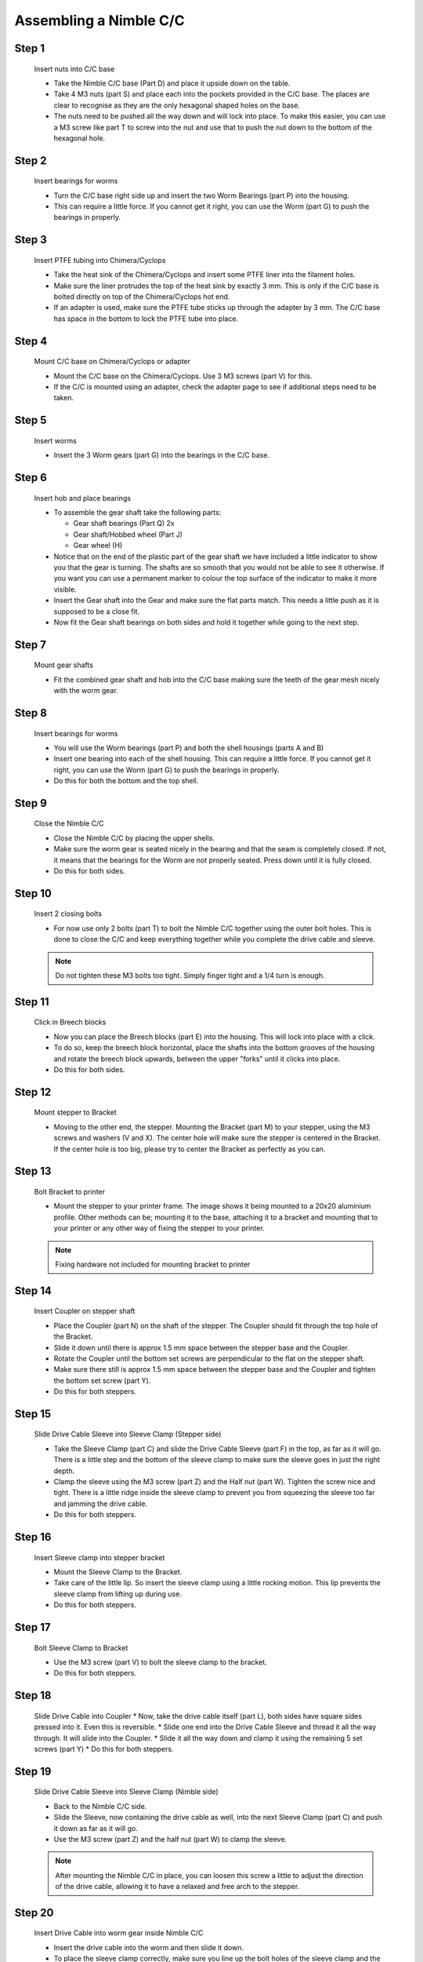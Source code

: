 Assembling a Nimble C/C
==========================

Step 1
------

.. figure:: images/2_step01.svg
    :alt: Insert nuts into C/C base
    :height: 400px
    :width: 286px

    Insert nuts into C/C base

    * Take the Nimble C/C base (Part D) and place it upside down on the table. 
    * Take 4 M3 nuts (part S) and place each into the pockets provided in the C/C base. The places are clear to recognise as they are the only hexagonal shaped holes on the base.
    * The nuts need to be pushed all the way down and will lock into place. To make this easier, you can use a M3 screw like part T to screw into the nut and use that to push the nut down to the bottom of the hexagonal hole. 


Step 2
------   

.. figure:: images/2_step02.svg
    :alt: Insert bearings for worms
    :height: 400px
    :width: 286px

    Insert bearings for worms

    * Turn the C/C base right side up and insert the two Worm Bearings (part P) into the housing.
    * This can require a little force. If you cannot get it right, you can use the Worm (part G) to push the bearings in properly.


Step 3
------  

.. figure:: images/2_step03.svg
    :alt: Mount C/C base on Chimera/Cyclops
    :height: 400px
    :width: 286px

    Insert PTFE tubing into Chimera/Cyclops

    * Take the heat sink of the Chimera/Cyclops and insert some PTFE liner into the filament holes. 
    * Make sure the liner protrudes the top of the heat sink by exactly 3 mm. This is only if the C/C base is bolted directly on top of the Chimera/Cyclops hot end.
    * If an adapter is used, make sure the PTFE tube sticks up through the adapter by 3 mm. The C/C base has space in the bottom to lock the PTFE tube into place.


Step 4
------  

.. figure:: images/2_step04.svg
    :alt: Mount C/C base on Chimera/Cyclops
    :height: 400px
    :width: 286px

    Mount C/C base on Chimera/Cyclops or adapter

    * Mount the C/C base on the Chimera/Cyclops. Use 3 M3 screws (part V) for this. 
    * If the C/C is mounted using an adapter, check the adapter page to see if additional steps need to be taken. 


Step 5
------  
       
.. figure:: images/2_step05.svg
    :alt: Insert worms
    :height: 400px
    :width: 286px

    Insert worms

    * Insert the 3 Worm gears (part G) into the bearings in the C/C base.

Step 6
------

.. figure:: images/2_step06.svg
    :alt: Insert hob and place bearings
    :height: 400px
    :width: 286px

    Insert hob and place bearings

    * To assemble the gear shaft take the following parts:

      * Gear shaft bearings (Part Q) 2x
      * Gear shaft/Hobbed wheel (Part J)
      * Gear wheel (H)

    * Notice that on the end of the plastic part of the gear shaft we have included a little indicator to show you that the gear is turning. The shafts are so smooth that you would not be able to see it otherwise. If you want you can use a permanent marker to colour the top surface of the indicator to make it more visible.

    * Insert the Gear shaft into the Gear and make sure the flat parts match. This needs a little push as it is supposed to be a close fit. 
    * Now fit the Gear shaft bearings on both sides and hold it together while going to the next step.


Step 7
------

.. figure:: images/2_step07.svg
    :alt: Mount gear shafts
    :height: 400px
    :width: 286px

    Mount gear shafts

    * Fit the combined gear shaft and hob into the C/C base making sure the teeth of the gear mesh nicely with the worm gear. 


Step 8
------

.. figure:: images/2_step08.svg
    :alt: Insert bearings for worms
    :height: 400px
    :width: 286px

    Insert bearings for worms

    * You will use the Worm bearings (part P) and both the shell housings (parts A and B)
    * Insert one bearing into each of the shell housing. This can require a little force. If you cannot get it right, you can use the Worm (part G) to push the bearings in properly. 
    * Do this for both the bottom and the top shell. 


Step 9
------

.. figure:: images/2_step09.svg
    :alt: Close Nimble C/C
    :height: 400px
    :width: 286px

    Close the Nimble C/C

    * Close the Nimble C/C by placing the upper shells. 
    * Make sure the worm gear is seated nicely in the bearing and that the seam is completely closed. If not, it means that the bearings for the Worm are not properly seated. Press down until it is fully closed. 
    * Do this for both sides.


Step 10
-------

.. figure:: images/2_step10.svg
    :alt: Insert 2 closing bolts
    :height: 400px
    :width: 286px

    Insert 2 closing bolts

    * For now use only 2 bolts (part T) to bolt the Nimble C/C together using the outer bolt holes. This is done to close the C/C and keep everything together while you complete the drive cable and sleeve.

    .. Note:: Do not tighten these M3 bolts too tight. Simply finger tight and a 1/4 turn is enough.

Step 11
-------

.. figure:: images/2_step11.svg
    :alt: Click in Breech blocks
    :height: 400px
    :width: 286px

    Click in Breech blocks

    * Now you can place the Breech blocks (part E) into the housing. This will lock into place with a click. 
    * To do so, keep the breech block horizontal, place the shafts into the bottom grooves of the housing and rotate the breech block upwards, between the upper "forks" until it clicks into place.
    * Do this for both sides.


Step 12
-------

.. figure:: images/2_step12.svg
    :alt: Mount stepper to Bracket
    :height: 400px
    :width: 286px

    Mount stepper to Bracket

    * Moving to the other end, the stepper. Mounting the Bracket (part M) to your stepper, using the M3 screws and washers (V and X). The center hole will make sure the stepper is centered in the Bracket. If the center hole is too big, please try to center the Bracket as perfectly as you can.


Step 13
-------

.. figure:: images/2_step13.svg
    :alt: Bolt Bracket to printer
    :height: 400px
    :width: 286px

    Bolt Bracket to printer

    * Mount the stepper to your printer frame. The image shows it being mounted to a 20x20 aluminium profile. Other methods can be; mounting it to the base, attaching it to a bracket and mounting that to your printer or any other way of fixing the stepper to your printer.

    .. Note:: Fixing hardware not included for mounting bracket to printer


Step 14
-------

.. figure:: images/2_step14.svg
    :alt: Insert Coupler on stepper shaft
    :height: 400px
    :width: 286px

    Insert Coupler on stepper shaft

    * Place the Coupler (part N) on the shaft of the stepper. The Coupler should fit through the top hole of the Bracket. 
    * Slide it down until there is approx 1.5 mm space between the stepper base and the Coupler.
    * Rotate the Coupler until the bottom set screws are perpendicular to the flat on the stepper shaft. 
    * Make sure there still is approx 1.5 mm space between the stepper base and the Coupler and tighten the bottom set screw (part Y).
    * Do this for both steppers.


Step 15
-------

.. figure:: images/2_step15.svg
    :alt: Slide Drive Cable Sleeve into Sleeve Clamp
    :height: 400px
    :width: 286px

    Slide Drive Cable Sleeve into Sleeve Clamp (Stepper side)

    * Take the Sleeve Clamp (part C) and slide the Drive Cable Sleeve (part F) in the top, as far as it will go. There is a little step and the bottom of the sleeve clamp to make sure the sleeve goes in just the right depth.
    * Clamp the sleeve using the M3 screw (part Z) and the Half nut (part W). Tighten the screw nice and tight. There is a little ridge inside the sleeve clamp to prevent you from squeezing the sleeve too far and jamming the drive cable.
    * Do this for both steppers.


Step 16
-------

.. figure:: images/2_step16.svg
    :alt: Insert Sleeve clamp into stepper bracket
    :height: 400px
    :width: 286px

    Insert Sleeve clamp into stepper bracket

    * Mount the Sleeve Clamp to the Bracket.
    * Take care of the little lip. So insert the sleeve clamp using a little rocking motion. This lip prevents the sleeve clamp from lifting up during use. 
    * Do this for both steppers.


Step 17
-------

.. figure:: images/2_step17.svg
    :alt: Bolt Sleeve Clamp to Bracket
    :height: 400px
    :width: 286px

    Bolt Sleeve Clamp to Bracket 

    * Use the M3 screw (part V) to bolt the sleeve clamp to the bracket.
    * Do this for both steppers.


Step 18
-------

.. figure:: images/2_step18.svg
    :alt: Slide Drive Cable into Coupler
    :height: 400px
    :width: 286px

    Slide Drive Cable into Coupler 
    * Now, take the drive cable itself (part L), both sides have square sides pressed into it. Even this is reversible. 
    * Slide one end into the Drive Cable Sleeve and thread it all the way through. It will slide into the Coupler. 
    * Slide it all the way down and clamp it using the remaining 5 set screws (part Y)
    * Do this for both steppers.


Step 19
-------

.. figure:: images/2_step19.svg
    :alt: Insert sleeve in sleeve clamp
    :height: 400px
    :width: 286px

    Slide Drive Cable Sleeve into Sleeve Clamp (Nimble side)

    * Back to the Nimble C/C side.
    * Slide the Sleeve, now containing the drive cable as well, into the next Sleeve Clamp (part C) and push it down as far as it will go. 
    * Use the M3 screw (part Z) and the half nut (part W) to clamp the sleeve. 

    .. Note:: After mounting the Nimble C/C in place, you can loosen this screw a little to adjust the direction of the drive cable, allowing it to have a relaxed and free arch to the stepper.


Step 20
-------

.. figure:: images/2_step20.svg
    :alt: Insert drive cable into worm
    :height: 400px
    :width: 286px

    Insert Drive Cable into worm gear inside Nimble C/C

    * Insert the drive cable into the worm and then slide it down. 
    * To place the sleeve clamp correctly, make sure you line up the bolt holes of the sleeve clamp and the Nimble and then with a rocking motion, slip the little lip into the space provided in the Nimble. 
    * Push down and the sleeve clamp should slip into position. 
    * This can take a little push the first time. As long as you make sure it is aligned properly, this is not a problem.
    * Do this for both sides of the Nimble C/C.


Step 21
-------

.. figure:: images/2_step21.svg
    :alt: Bolt Sleeve to Nimble C/C
    :height: 400px
    :width: 286px

    Bolt Sleeve to Nimble C/C

    * Now use the remaining screws (part T) to bolt the Sleeve clamp to the Nimble C/C base. 

    .. Note:: Do not overtighten these M3 bolts. Simply finger tight and a 1/4 turn is enough.

    * The Nimble C/C is now installed. 
    * Have a good look to see if all looks the way you think it should and correct any things that do not look right.
    * This is also the moment to adjust the direction of the drive cable, so that it forms a nice arch to the stepper, as mentioned in step 17. So loosen the short M3 screw from the half nut until you can just rotate the drive cable sleeve. Once it is in position, make sure it is seated properly by pressing down and then tighten the screw again. 
    * Do this for both sides of the Nimble C/C


Alternate positions
-------------------

.. figure:: images/2_step_altpos_1.svg
    :alt: Base mount position 1
    :height: 400px
    :width: 286px

.. figure:: images/2_step_altpos_2.svg
    :alt: Base mount position 2
    :height: 400px
    :width: 286px

    Alternate positions of the Chimera/Cyclops block and the bolt positions used

    * The Nimble C/C can be mounted in 2 different positions relative to the Chimera/Cyclops hot end. The heat end can be mounted with the fan at the back or at the front, compared to the breeches. 
    * Alternate bolt holes are provided to facilitate this other position.  

Using the Nimble C/C
#####################

First run the extruders a minute or two, with no filament clamped. Just to bed the gears and drive cable in. Extrude and retract a few times. (You will have to switch off the temperature control as most controllers will not move the extruder stepper unless the hot end it up to temperature)
Use M302 P1 on RepRapFirmware to switch cold extrusion on (allow extrusion while cold) and M302 P0 to switch it off again.
For other firmware use M302 S0 to switch cold extrusion on and M302 S170 to set extrusion to a minimum temp of 170C.

Insert filament
###############

To insert filament, open the breech blocks. You do this by squeezing together the "ears" of the breech block and pulling outwards. You can leave the shafts of the breech block in or, for better visibility, take the whole breech block out. 

Now you can see the PTFE on the top of the Chimera/Cyclops (usually, depends on the adapter used) and slide the filament in. If the hot end is up to the correct temperature, you can purge the old filament by simply pushing down on the filament and feeding it into the hot end. After the old filament is cleared you can close the breech block.

.. Note:: this is is an excellent way to get a sense of the efficiency of your hot end. You can feel the resistance of the hot end and how easy it is to push the filament through.

To close the breech blocks, place the shafts into the slots of the "forks" on the Nimble, rotate until vertical and the ears click into place. The Nimble is now ready to use.

If the Chimera/Cyclops is up to temperature, you can now test the extrusion. Simply extrude about 10 mm and observe how the filament comes out of the hot end. It should be a neat straight line.

Tuning the Firmware
###################

Before using the Nimble you need to tune the firmware and calibrate the extrusion. You will need to tune the firmware first, as the Nimble is quite a different type of extruder. 

See the :doc:`Tuning the Firmware<./tuning>` page or click Next.



